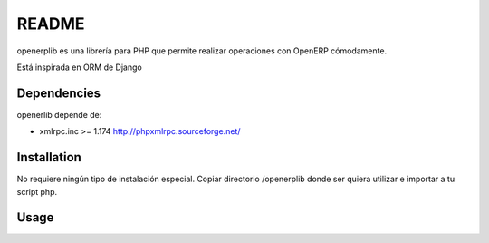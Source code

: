 ======
README
======

openerplib es una librería para PHP que permite realizar operaciones con OpenERP 
cómodamente.

Está inspirada en ORM de Django

Dependencies
============

openerlib depende de:

* xmlrpc.inc >= 1.174 http://phpxmlrpc.sourceforge.net/

Installation
============

No requiere ningún tipo de instalación especial. Copiar directorio /openerplib 
donde ser quiera utilizar e importar a tu script php.

Usage
=====